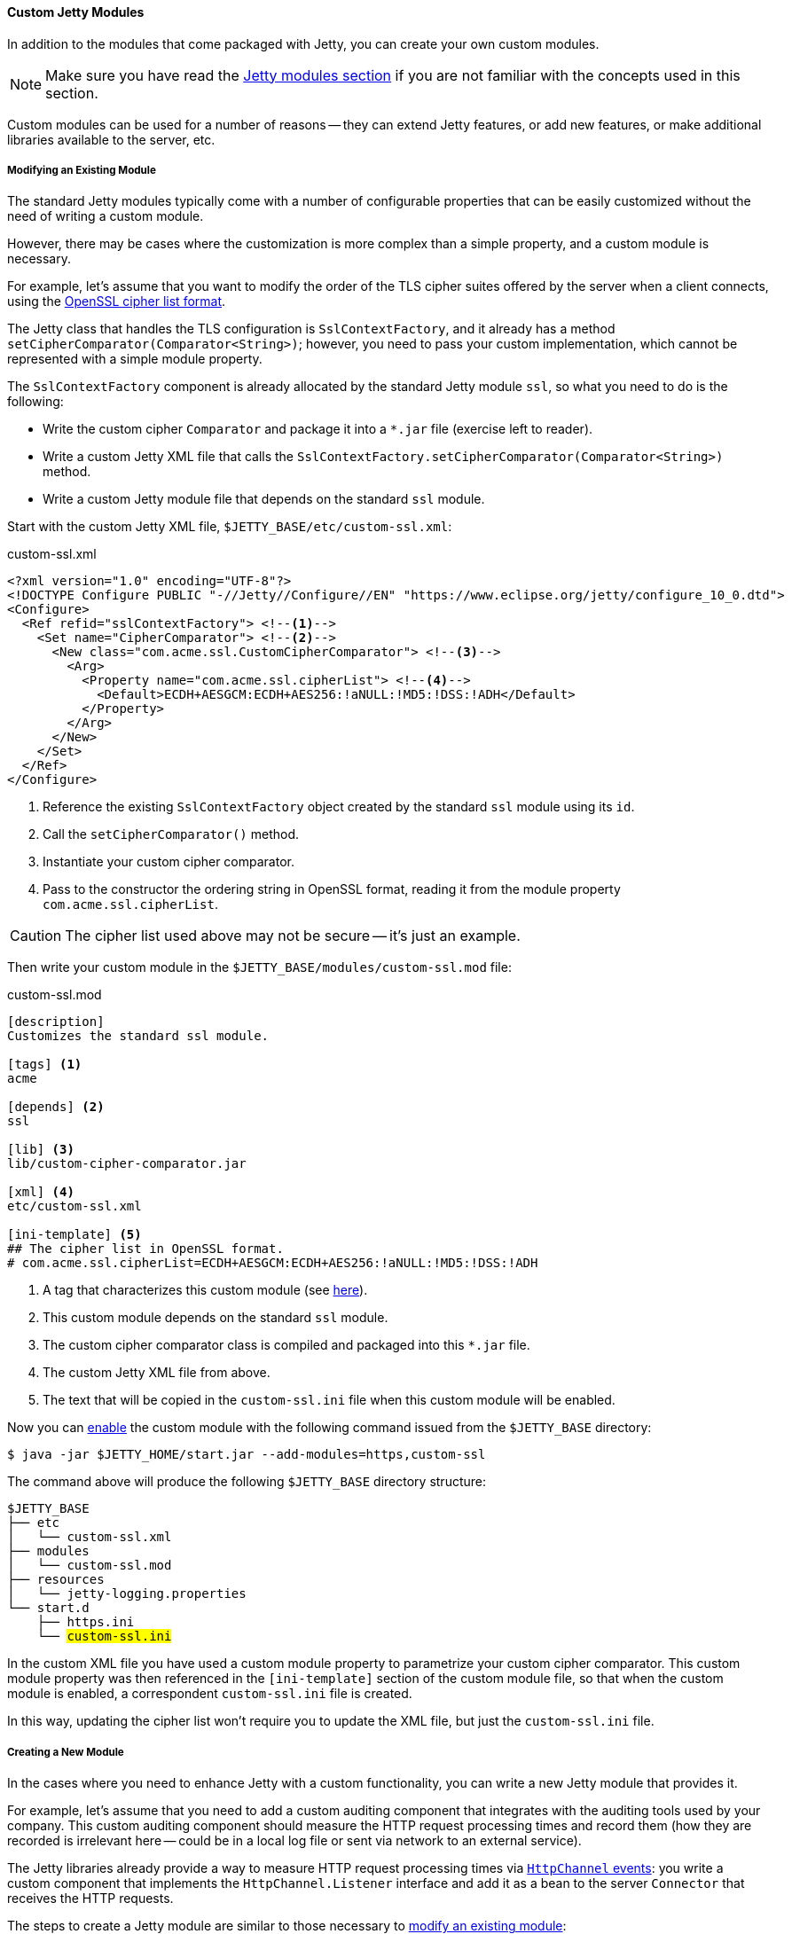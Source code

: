 //
// ========================================================================
// Copyright (c) 1995 Mort Bay Consulting Pty Ltd and others.
//
// This program and the accompanying materials are made available under the
// terms of the Eclipse Public License v. 2.0 which is available at
// https://www.eclipse.org/legal/epl-2.0, or the Apache License, Version 2.0
// which is available at https://www.apache.org/licenses/LICENSE-2.0.
//
// SPDX-License-Identifier: EPL-2.0 OR Apache-2.0
// ========================================================================
//

[[og-modules-custom]]
==== Custom Jetty Modules

In addition to the modules that come packaged with Jetty, you can create your own custom modules.

NOTE: Make sure you have read the xref:og-modules[Jetty modules section] if you are not familiar with the concepts used in this section.

Custom modules can be used for a number of reasons -- they can extend Jetty features, or add new features, or make additional libraries available to the server, etc.

[[og-modules-custom-modify]]
===== Modifying an Existing Module

The standard Jetty modules typically come with a number of configurable properties that can be easily customized without the need of writing a custom module.

However, there may be cases where the customization is more complex than a simple property, and a custom module is necessary.

For example, let's assume that you want to modify the order of the TLS cipher suites offered by the server when a client connects, using the link:https://www.openssl.org/docs/man1.1.0/man1/ciphers.html[OpenSSL cipher list format].

The Jetty class that handles the TLS configuration is `SslContextFactory`, and it already has a method `setCipherComparator(Comparator<String>)`; however, you need to pass your custom implementation, which cannot be represented with a simple module property.

The `SslContextFactory` component is already allocated by the standard Jetty module `ssl`, so what you need to do is the following:

* Write the custom cipher `Comparator` and package it into a `+*.jar+` file (exercise left to reader).
* Write a custom Jetty XML file that calls the `SslContextFactory.setCipherComparator(Comparator<String>)` method.
* Write a custom Jetty module file that depends on the standard `ssl` module.

Start with the custom Jetty XML file, `$JETTY_BASE/etc/custom-ssl.xml`:

.custom-ssl.xml
[source,xml]
----
<?xml version="1.0" encoding="UTF-8"?>
<!DOCTYPE Configure PUBLIC "-//Jetty//Configure//EN" "https://www.eclipse.org/jetty/configure_10_0.dtd">
<Configure>
  <Ref refid="sslContextFactory"> <!--1-->
    <Set name="CipherComparator"> <!--2-->
      <New class="com.acme.ssl.CustomCipherComparator"> <!--3-->
        <Arg>
          <Property name="com.acme.ssl.cipherList"> <!--4-->
            <Default>ECDH+AESGCM:ECDH+AES256:!aNULL:!MD5:!DSS:!ADH</Default>
          </Property>
        </Arg>
      </New>
    </Set>
  </Ref>
</Configure>
----
<1> Reference the existing `SslContextFactory` object created by the standard `ssl` module using its `id`.
<2> Call the `setCipherComparator()` method.
<3> Instantiate your custom cipher comparator.
<4> Pass to the constructor the ordering string in OpenSSL format, reading it from the module property `com.acme.ssl.cipherList`.

CAUTION: The cipher list used above may not be secure -- it's just an example.

Then write your custom module in the `$JETTY_BASE/modules/custom-ssl.mod` file:

.custom-ssl.mod
[source,subs=verbatim]
----
[description]
Customizes the standard ssl module.

[tags] <1>
acme

[depends] <2>
ssl

[lib] <3>
lib/custom-cipher-comparator.jar

[xml] <4>
etc/custom-ssl.xml

[ini-template] <5>
## The cipher list in OpenSSL format.
# com.acme.ssl.cipherList=ECDH+AESGCM:ECDH+AES256:!aNULL:!MD5:!DSS:!ADH

----
<1> A tag that characterizes this custom module (see xref:og-modules-directive-tags[here]).
<2> This custom module depends on the standard `ssl` module.
<3> The custom cipher comparator class is compiled and packaged into this `+*.jar+` file.
<4> The custom Jetty XML file from above.
<5> The text that will be copied in the `custom-ssl.ini` file when this custom module will be enabled.

Now you can xref:og-start-configure-enable[enable] the custom module with the following command issued from the `$JETTY_BASE` directory:

----
$ java -jar $JETTY_HOME/start.jar --add-modules=https,custom-ssl
----

The command above will produce the following `$JETTY_BASE` directory structure:

[source,subs=normal]
----
$JETTY_BASE
├── etc
│   └── custom-ssl.xml
├── modules
│   └── custom-ssl.mod
├── resources
│   └── jetty-logging.properties
└── start.d
    ├── https.ini
    └── ##custom-ssl.ini##
----

In the custom XML file you have used a custom module property to parametrize your custom cipher comparator.
This custom module property was then referenced in the `[ini-template]` section of the custom module file, so that when the custom module is enabled, a correspondent `custom-ssl.ini` file is created.

In this way, updating the cipher list won't require you to update the XML file, but just the `custom-ssl.ini` file.

[[og-modules-custom-create]]
===== Creating a New Module

In the cases where you need to enhance Jetty with a custom functionality, you can write a new Jetty module that provides it.

For example, let's assume that you need to add a custom auditing component that integrates with the auditing tools used by your company.
This custom auditing component should measure the HTTP request processing times and record them (how they are recorded is irrelevant here -- could be in a local log file or sent via network to an external service).

The Jetty libraries already provide a way to measure HTTP request processing times via xref:{prog-guide}#pg-server-http-channel-events[`HttpChannel` events]: you write a custom component that implements the `HttpChannel.Listener` interface and add it as a bean to the server `Connector` that receives the HTTP requests.

The steps to create a Jetty module are similar to those necessary to xref:og-modules-custom-modify[modify an existing module]:

* Write the auditing component and package it into a `+*.jar+` file.
* Write a custom Jetty XML file that wires the auditing component to the `ServerConnector`.
* Write a custom Jetty module file that puts everything together.

Let's start with the auditing component, sketched below:

[source,java]
----
package com.acme.audit;

public class AuditingHttpChannelListener implements HttpChannel.Listener {
    // Auditing is implemented here.
}
----

Let's assume that this class is compiled and packaged into `acme-audit.jar`, and that it has a dependency on `acme-util.jar`.
Both `+*.jar+` files will be put in the `$JETTY_BASE/lib/` directory.

Next, let's write the Jetty XML file that wires the auditing component to the `ServerConnector`, `$JETTY_BASE/etc/acme-audit.xml`:

.acme-audit.xml
[source,xml,subs=verbatim,options=nowrap]
----
<?xml version="1.0" encoding="UTF-8"?>
<!DOCTYPE Configure PUBLIC "-//Jetty//Configure//EN" "https://www.eclipse.org/jetty/configure_10_0.dtd">
<Configure>
  <Ref refid="httpConnector"> <!--1-->
    <Call name="addBean"> <!--2-->
      <Arg>
        <New class="com.acme.audit.AuditingHttpChannelListener"> <!--3-->
          <Set name="someProperty">
            <Property name="com.acme.audit.some.property" default="42" /> <!--4-->
          </Set>
        </New>
      </Arg>
    </Call>
  </Ref>
</Configure>

----
<1> Reference the existing clear-text HTTP `ServerConnector` object created by the standard `http` module.
<2> Call `addBean()` on the `ServerConnector` to wire the auditing component.
<3> Instantiate the auditing component.
<4> Configure the auditing component with a property.

The last step is to create the custom Jetty module file for the auditing component, `$JETTY_BASE/modules/acme-audit.mod`:

.acme-audit.mod
----
[description]
Adds auditing to the clear-text HTTP connector

[tags] <1>
acme
audit

[depends] <2>
http

[libs] <3>
lib/acme-audit.jar
lib/acme-util.jar

[xml] <4>
etc/acme-audit.xml

[ini-template] <5>
## An auditing property.
# com.acme.audit.some.property=42
----
<1> The tags that characterize this custom module (see xref:og-modules-directive-tags[here]).
<2> This custom module depends on the standard `http` module.
<3> The `+*.jar+` files that contains the custom auditing component, and its dependencies.
<4> The custom Jetty XML file from above.
<5> The text that will be copied in the `acme-audit.ini` file when this custom module will be enabled.

Now you can xref:og-start-configure-enable[enable] the custom auditing module with the following command issued from the `$JETTY_BASE` directory:

----
$ java -jar $JETTY_HOME/start.jar --add-modules=http,acme-audit
----

The command above will produce the following `$JETTY_BASE` directory structure:

[source,subs=normal]
----
$JETTY_BASE
├── etc
│   └── acme-audit.xml
├── modules
│   └── acme-audit.mod
├── resources
│   └── jetty-logging.properties
└── start.d
    ├── http.ini
    └── ##acme-audit.ini##
----

Enabling the custom auditing component will create the `$JETTY_BASE/start.d/acme-audit.ini` module configuration file that you can edit to configure auditing properties.

// TODO: it's possible to have an *.ini file without a correspondent *.mod -- it's just a list of command line arguments, so make an example of a custom connector with a custom-connector.ini and XML file, but no module file.
